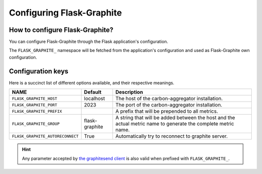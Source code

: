 ==========================
Configuring Flask-Graphite
==========================

How to configure Flask-Graphite?
--------------------------------

You can configure Flask-Graphite through the Flask application's configuration.

The ``FLASK_GRAPHITE_`` namespace will be fetched from the application's
configuration and used as Flask-Graphite own configuration.

Configuration keys
------------------

Here is a succinct list of different options available, and their respective
meanings.

================================== ============== =============================================================================================================
NAME                               Default        Description
================================== ============== =============================================================================================================
``FLASK_GRAPHITE_HOST``            localhost      The host of the carbon-aggregator installation.
``FLASK_GRAPHITE_PORT``            2023           The port of the carbon-aggregator installation.
``FLASK_GRAPHITE_PREFIX``                         A prefix that will be prepended to all metrics.
``FLASK_GRAPHITE_GROUP``           flask-graphite A string that will be added between the host and the actual metric name to generate the complete metric name.
``FLASK_GRAPHITE_AUTORECONNECT``   True           Automatically try to reconnect to graphite server.
================================== ============== =============================================================================================================

.. hint::
   Any parameter accepted by `the graphitesend client`_ is also valid when
   prefixed with ``FLASK_GRAPHITE_``.

.. _`the graphitesend client`: https://github.com/daniellawrence/graphitesend
